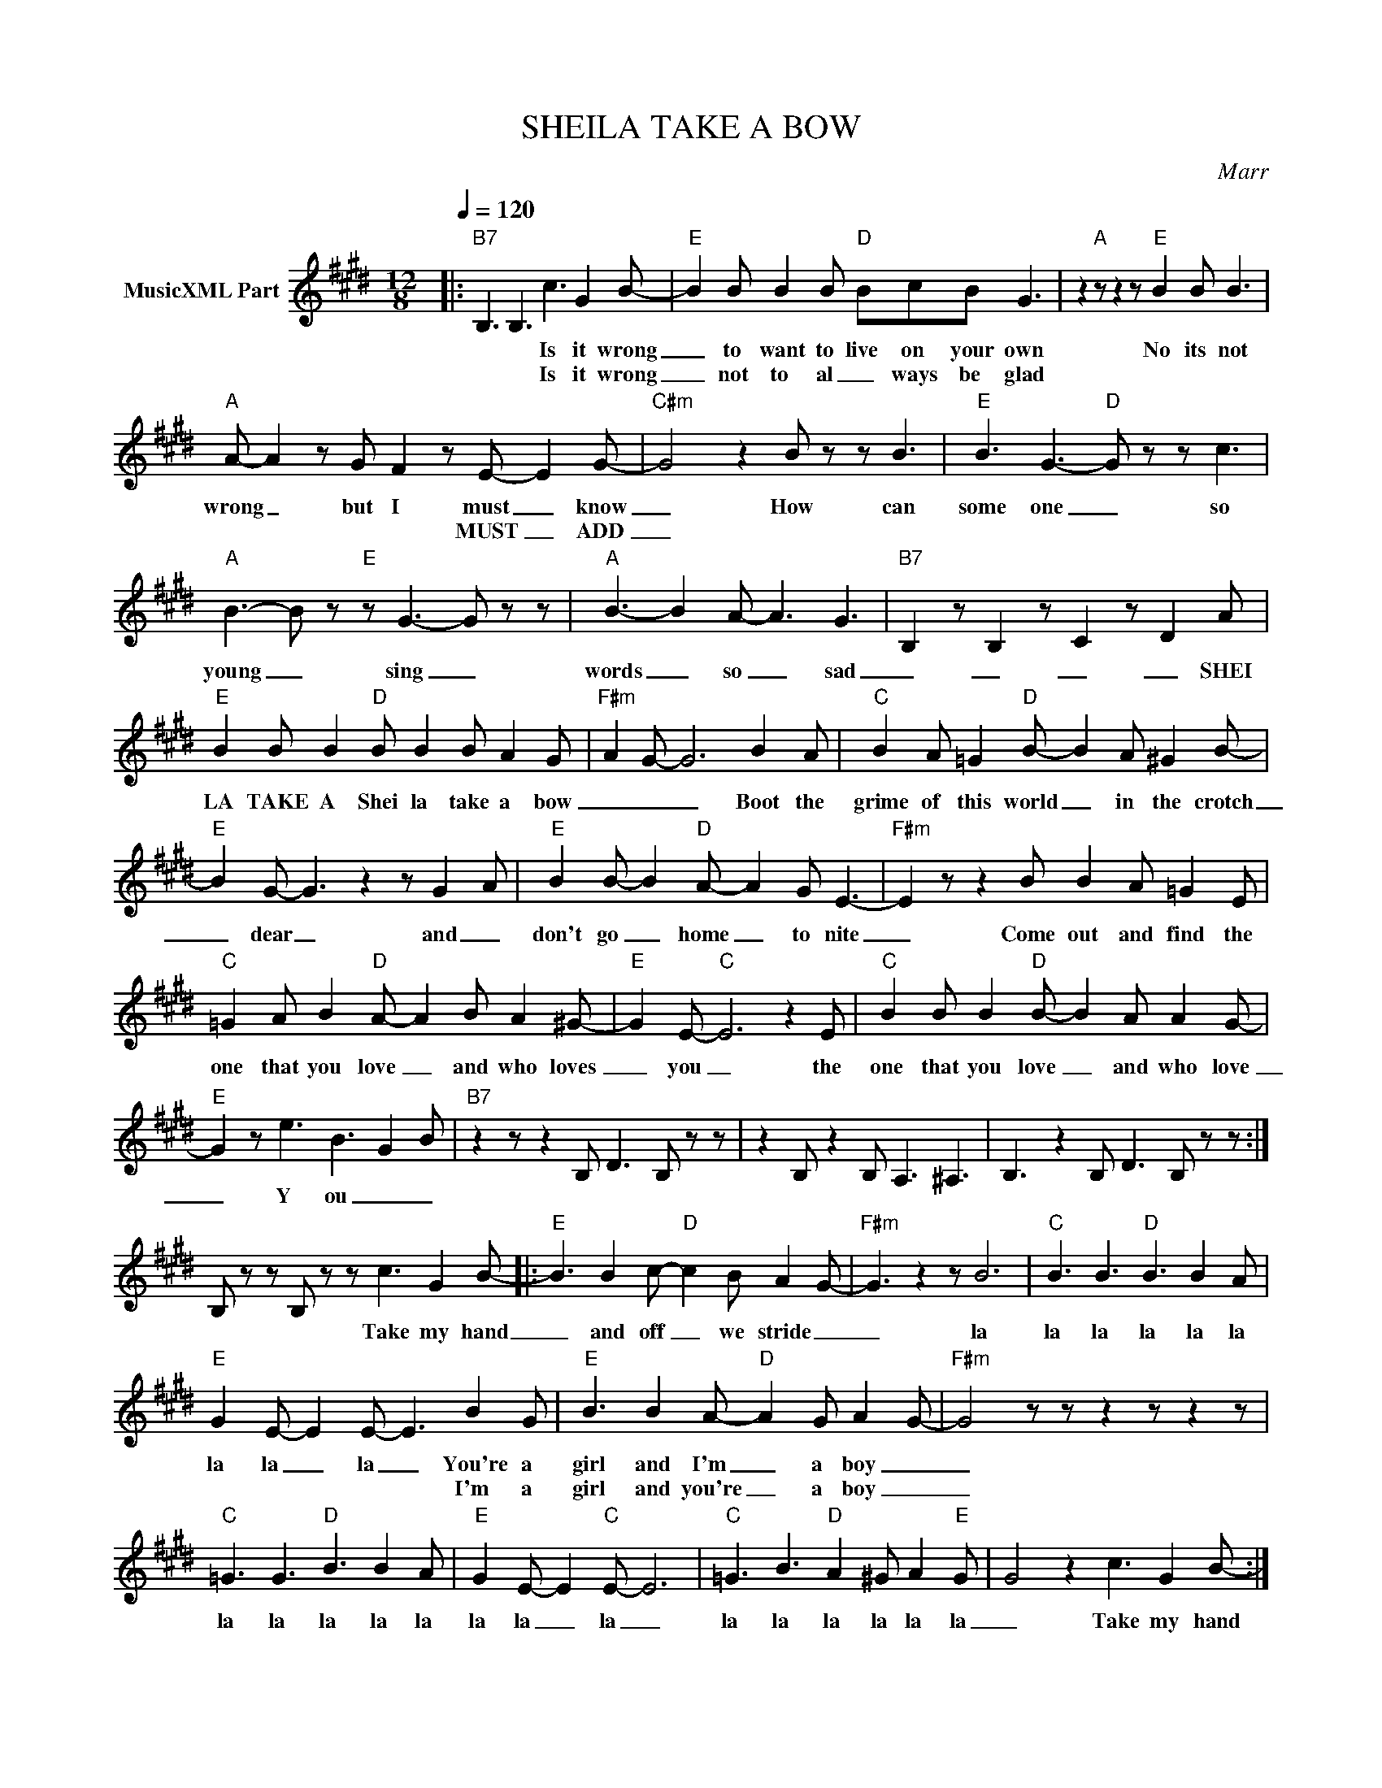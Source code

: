 X:1
T:SHEILA TAKE A BOW
C:Marr
Z:All Rights Reserved
L:1/8
Q:1/4=120
M:12/8
K:E
V:1 treble nm="MusicXML Part"
%%MIDI program 0
V:1
|:"B7" B,3 B,3 c3 G2 B- |"E" B2 B B2 B"D" BcB G3 | z2"A" z z2 z"E" B2 B B3 | %3
w: * * Is it wrong|_ to want to live on your own|No its not|
w: * * Is it wrong|_ not to al _ ways be glad||
"A" A- A2 z G F2 z E- E2 G- |"C#m" G4 z2 B z z B3 |"E" B3 G3-"D" G z z c3 | %6
w: wrong _ but I must _ know|_ How can|some one _ so|
w: * * * * MUST _ ADD|_||
"A" B3- B z"E" z G3- G z z |"A" B3- B2 A- A3 G3 |"B7" B,2 z B,2 z C2 z D2 A | %9
w: young _ sing _|words _ so _ sad|_ _ _ _ SHEI|
w: |||
"E" B2 B B2"D" B B2 B A2 G |"F#m" A2 G- G6 B2 A |"C" B2 A =G2"D" B- B2 A ^G2 B- | %12
w: LA TAKE A Shei la take a bow|_ _ _ Boot the|grime of this world _ in the crotch|
w: |||
"E" B2 G- G3 z2 z G2- A |"E" B2 B- B2"D" A- A2 G E3- |"F#m" E2 z z2 B B2 A =G2 E | %15
w: _ dear _ and _|don't go _ home _ to nite|_ Come out and find the|
w: |||
"C" =G2 A B2"D" A- A2 B A2 ^G- |"E" G2 E-"C" E6 z2 E |"C" B2 B B2"D" B- B2 A A2 G- | %18
w: one that you love _ and who loves|_ you _ the|one that you love _ and who love|
w: |||
"E" G2 z e3- B3- G2 B |"B7" z2 z z2 B, D3 B, z z | z2 B, z2 B, A,3 ^A,3 | B,3 z2 B, D3 B, z z :| %22
w: _ Y ou _ _||||
w: ||||
 B, z z B, z z c3 G2 B- |:"E" B3 B2 c-"D" c2 B A2 G- |"F#m" G3 z2 z B6 |"C" B3 B3"D" B3 B2 A | %26
w: * * Take my hand|_ and off _ we stride _|_ la|la la la la la|
w: ||||
"E" G2 E- E2 E- E3 B2 G |"E" B3 B2 A-"D" A2 G A2 G- |"F#m" G4 z z z2 z z2 z | %29
w: la la _ la _ You're a|girl and I'm _ a boy _|_|
w: * * * * * I'm a|girl and you're _ a boy _|_|
"C" =G3 G3"D" B3 B2 A |"E" G2 E- E2"C" E- E6 |"C" =G3 B3"D" A2 ^G A2"E" G | G4 z2 c3 G2 B- :| %33
w: la la la la la|la la _ la _|la la la la la la|_ Take my hand|
w: ||||
 z2 z z2 z z2 z z2 z |"E" B2 B B2 B"D" B2 B A2 G |"F#m" A2- G- G6- G z z |"C" =G3 G3"D" A3 A2 ^G | %37
w: |SHEI LA take a Shei la take a|bow _ _ _|la la la la la|
w: ||||
"E" A2 G- G2 E- E3 B2 G |"E" B3 B3"D" BcB G3- |"F#m" G4 z2 z2 z2 B2 |"C" B2 A B2 A"D" A2 A B2 G- | %41
w: la la _ la _ Throw your|home work on to the fire|_ Come|out and find the one that you love|
w: ||||
"E" G6 z"C" z2 z2 B |"C" B2 ^A B2 B"D" B2 B B2 =c- |"Em7" B3 EEE E z z z2 z |] %44
w: _ Come|out and find the one you _ love|_ _ _ _ _|
w: |||

